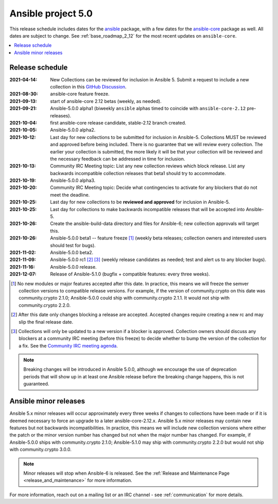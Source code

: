 .. _ansible_5_roadmap:

===================
Ansible project 5.0
===================

This release schedule includes dates for the `ansible <https://pypi.org/project/ansible/>`_ package, with a few dates for the `ansible-core <https://pypi.org/project/ansible-core/>`_ package as well. All dates are subject to change. See :ref:`base_roadmap_2_12` for the most recent updates on ``ansible-core``.

.. contents::
   :local:


Release schedule
=================

:2021-04-14: New Collections can be reviewed for inclusion in Ansible 5. Submit a request to include a new collection in this `GitHub Discussion <https://github.com/ansible-collections/ansible-inclusion/discussions/new>`_.
:2021-08-30: ansible-core feature freeze.
:2021-09-13: start of ansible-core 2.12 betas (weekly, as needed).
:2021-09-21: Ansible-5.0.0 alpha1 (biweekly ``ansible`` alphas timed to coincide with ``ansible-core-2.12`` pre-releases).
:2021-10-04: first ansible-core release candidate, stable-2.12 branch created.
:2021-10-05: Ansible-5.0.0 alpha2.
:2021-10-12: Last day for new collections to be submitted for inclusion in Ansible-5. Collections MUST be reviewed and approved before being included. There is no guarantee that we will review every collection. The earlier your collection is submitted, the more likely it will be that your collection will be reviewed and the necessary feedback can be addressed in time for inclusion.
:2021-10-13: Community IRC Meeting topic: List any new collection reviews which block release. List any backwards incompatible collection releases that beta1 should try to accommodate.
:2021-10-19: Ansible-5.0.0 alpha3.
:2021-10-20: Community IRC Meeting topic: Decide what contingencies to activate for any blockers that do not meet the deadline.
:2021-10-25: Last day for new collections to be **reviewed and approved** for inclusion in Ansible-5.
:2021-10-25: Last day for collections to make backwards incompatible releases that will be accepted into Ansible-5.
:2021-10-26: Create the ansible-build-data directory and files for Ansible-6; new collection approvals will target this.
:2021-10-26: Ansible-5.0.0 beta1 -- feature freeze [1]_ (weekly beta releases; collection owners and interested users should test for bugs).
:2021-11-02: Ansible-5.0.0 beta2.
:2021-11-09: Ansible-5.0.0 rc1 [2]_ [3]_ (weekly release candidates as needed; test and alert us to any blocker bugs).
:2021-11-16: Ansible-5.0.0 release.
:2021-12-07: Release of Ansible-5.1.0 (bugfix + compatible features: every three weeks).

.. [1] No new modules or major features accepted after this date. In practice, this means we will freeze the semver collection versions to compatible release versions. For example, if the version of community.crypto on this date was community.crypto 2.1.0; Ansible-5.0.0 could ship with community.crypto 2.1.1.  It would not ship with community.crypto 2.2.0.

.. [2] After this date only changes blocking a release are accepted.  Accepted changes require creating a new rc and may slip the final release date.
.. [3] Collections will only be updated to a new version if a blocker is approved.  Collection owners should discuss any blockers at a community IRC meeting (before this freeze) to decide whether to bump the version of the collection for a fix. See the `Community IRC meeting agenda <https://github.com/ansible/community/issues/539>`_.


.. note::

  Breaking changes will be introduced in Ansible 5.0.0, although we encourage the use of deprecation periods that will show up in at least one Ansible release before the breaking change happens, this is not guaranteed.


Ansible minor releases
=======================

Ansible 5.x minor releases will occur approximately every three weeks if changes to collections have been made or if it is deemed necessary to force an upgrade to a later ansible-core-2.12.x.  Ansible 5.x minor releases may contain new features but not backwards incompatibilities.  In practice, this means we will include new collection versions where either the patch or the minor version number has changed but not when the major number has changed. For example, if Ansible-5.0.0 ships with community.crypto 2.1.0; Ansible-5.1.0 may ship with community.crypto 2.2.0 but would not ship with community.crypto 3.0.0.


.. note::

    Minor releases will stop when Ansible-6 is released.  See the :ref:`Release and Maintenance Page <release_and_maintenance>` for more information.


For more information, reach out on a mailing list or an IRC channel - see :ref:`communication` for more details.
